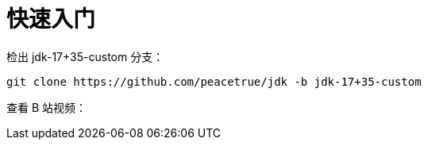 = 快速入门

检出 jdk-17+35-custom 分支：

[source%nowrap,bash]
----
git clone https://github.com/peacetrue/jdk -b jdk-17+35-custom
----

查看 B 站视频：
